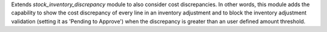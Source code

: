 Extends `stock_inventory_discrepancy` module to also consider cost
discrepancies. In other words, this module adds the capability to show the
cost discrepancy of every line in an inventory adjustment and to block the
inventory adjustment validation (setting it as 'Pending to Approve') when
the discrepancy is greater than an user defined amount threshold.
